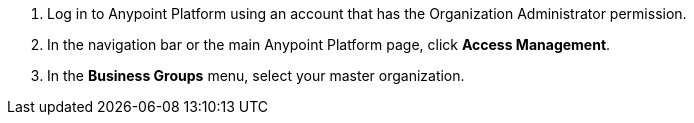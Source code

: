 . Log in to Anypoint Platform using an account that has the Organization Administrator permission.
. In the navigation bar or the main Anypoint Platform page, click *Access Management*.
. In the *Business Groups* menu, select your master organization.
